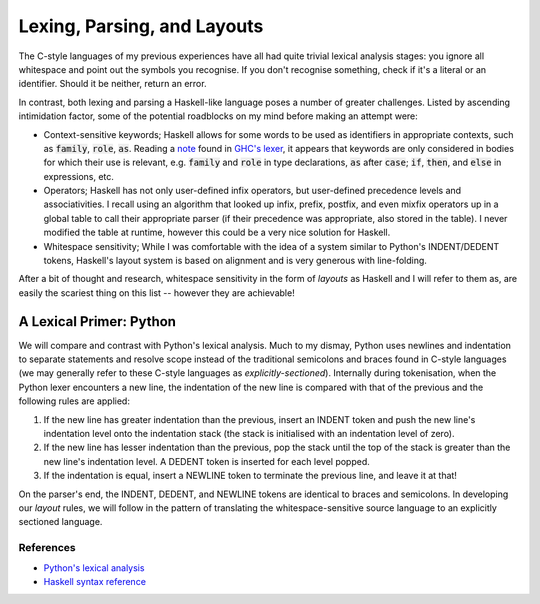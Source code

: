 Lexing, Parsing, and Layouts
============================

The C-style languages of my previous experiences have all had quite trivial
lexical analysis stages: you ignore all whitespace and point out the symbols you
recognise. If you don't recognise something, check if it's a literal or an
identifier. Should it be neither, return an error.

In contrast, both lexing and parsing a Haskell-like language poses a number of
greater challenges. Listed by ascending intimidation factor, some of the
potential roadblocks on my mind before making an attempt were:

* Context-sensitive keywords; Haskell allows for some words to be used as
  identifiers in appropriate contexts, such as :code:`family`, :code:`role`,
  :code:`as`. Reading a note_ found in `GHC's lexer`_, it appears that keywords
  are only considered in bodies for which their use is relevant, e.g.
  :code:`family` and :code:`role` in type declarations, :code:`as` after
  :code:`case`; :code:`if`, :code:`then`, and :code:`else` in expressions, etc.

* Operators; Haskell has not only user-defined infix operators, but user-defined
  precedence levels and associativities. I recall using an algorithm that looked
  up infix, prefix, postfix, and even mixfix operators up in a global table to
  call their appropriate parser (if their precedence was appropriate, also
  stored in the table). I never modified the table at runtime, however this
  could be a very nice solution for Haskell.

* Whitespace sensitivity; While I was comfortable with the idea of a system
  similar to Python's INDENT/DEDENT tokens, Haskell's layout system is based on
  alignment and is very generous with line-folding.

.. _note: https://gitlab.haskell.org/ghc/ghc/-/wikis/commentary/coding-style#2-using-notes
.. _GHC's lexer: https://gitlab.haskell.org/ghc/ghc/-/blob/master/compiler/GHC/Parser/Lexer.x#L1133

After a bit of thought and research, whitespace sensitivity in the form of
*layouts* as Haskell and I will refer to them as, are easily the scariest thing
on this list -- however they are achievable!

A Lexical Primer: Python
************************

We will compare and contrast with Python's lexical analysis. Much to my dismay,
Python uses newlines and indentation to separate statements and resolve scope
instead of the traditional semicolons and braces found in C-style languages (we
may generally refer to these C-style languages as *explicitly-sectioned*).
Internally during tokenisation, when the Python lexer encounters a new line, the
indentation of the new line is compared with that of the previous and the
following rules are applied:

1. If the new line has greater indentation than the previous, insert an INDENT
   token and push the new line's indentation level onto the indentation stack
   (the stack is initialised with an indentation level of zero).

2. If the new line has lesser indentation than the previous, pop the stack until
   the top of the stack is greater than the new line's indentation level. A
   DEDENT token is inserted for each level popped.

3. If the indentation is equal, insert a NEWLINE token to terminate the previous
   line, and leave it at that!

On the parser's end, the INDENT, DEDENT, and NEWLINE tokens are identical to
braces and semicolons. In developing our *layout* rules, we will follow in the
pattern of translating the whitespace-sensitive source language to an explicitly
sectioned language.

References
----------

* `Python's lexical analysis
  <https://docs.python.org/3/reference/lexical_analysis.html>`_

* `Haskell syntax reference
  <https://www.haskell.org/onlinereport/haskell2010/haskellch10.html>`_

